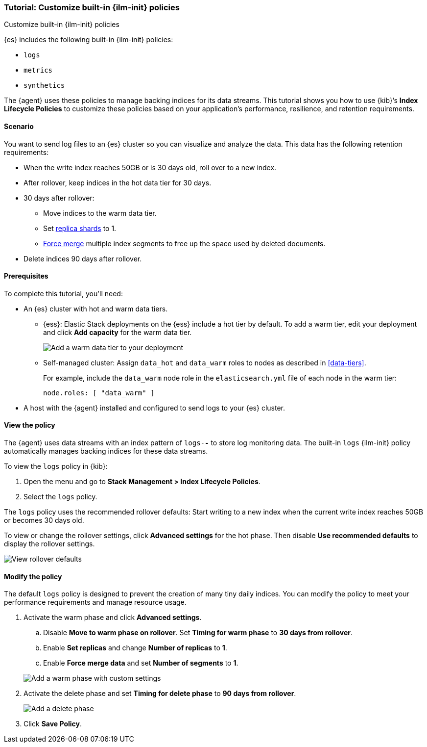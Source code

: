 [role="xpack"]

[[example-using-index-lifecycle-policy]]
=== Tutorial: Customize built-in {ilm-init} policies
++++
<titleabbrev>Customize built-in {ilm-init} policies</titleabbrev>
++++

{es} includes the following built-in {ilm-init} policies:

- `logs`
- `metrics`
- `synthetics`

The {agent} uses these policies to manage backing indices for its data streams.
This tutorial shows you how to use {kib}’s **Index Lifecycle Policies** to
customize these policies based on your application's performance, resilience,
and retention requirements.


[discrete]
[[example-using-index-lifecycle-policy-scenario]]
==== Scenario

You want to send log files to an {es} cluster so you can visualize and analyze
the data. This data has the following retention requirements:

* When the write index reaches 50GB or is 30 days old, roll over to a new index.
* After rollover, keep indices in the hot data tier for 30 days.
* 30 days after rollover:
** Move indices to the warm data tier.
** Set <<glossary-replica-shard, replica shards>> to 1.
** <<indices-forcemerge, Force merge>> multiple index segments to free up the
space used by deleted documents.
* Delete indices 90 days after rollover.


[discrete]
[[example-using-index-lifecycle-policy-prerequisites]]
==== Prerequisites

To complete this tutorial, you'll need:

* An {es} cluster with hot and warm data tiers.

** {ess}:
Elastic Stack deployments on the {ess} include a hot tier by default. To add a
warm tier, edit your deployment and click **Add capacity** for the warm data
tier.
+
[role="screenshot"]
image::images/ilm/tutorial-ilm-ess-add-warm-data-tier.png[Add a warm data tier to your deployment]

** Self-managed cluster:
Assign `data_hot` and `data_warm` roles to nodes as described in
<<data-tiers>>.
+
For example, include the `data_warm` node role in the `elasticsearch.yml` file
of each node in the warm tier:
+
[source,yaml]
----
node.roles: [ "data_warm" ]
----

* A host with the {agent} installed and configured to send logs to your {es}
cluster.

[discrete]
[[example-using-index-lifecycle-policy-view-ilm-policy]]
==== View the policy

The {agent} uses data streams with an index pattern of `logs-*-*` to store log
monitoring data. The built-in `logs` {ilm-init} policy automatically manages
backing indices for these data streams.

To view the `logs` policy in {kib}:

. Open the menu and go to **Stack Management > Index Lifecycle Policies**.
. Select the `logs` policy.

The `logs` policy uses the recommended rollover defaults: Start writing to a new
index when the current write index reaches 50GB or becomes 30 days old.

To view or change the rollover settings, click **Advanced settings** for the hot
phase. Then disable **Use recommended defaults** to display the rollover
settings.

[role="screenshot"]
image::images/ilm/tutorial-ilm-hotphaserollover-default.png[View rollover defaults]

[discrete]
[[ilm-ex-modify-policy]]
==== Modify the policy

The default `logs` policy is designed to prevent the creation of many tiny daily
indices. You can modify the policy to meet your performance requirements and
manage resource usage.

. Activate the warm phase and click **Advanced settings**.
+
--
.. Disable **Move to warm phase on rollover**. Set **Timing for warm phase** to
**30 days from rollover**.

.. Enable **Set replicas** and change **Number of replicas** to **1**.

.. Enable **Force merge data** and set **Number of segments** to **1**.

[role="screenshot"]
image::images/ilm/tutorial-ilm-modify-default-warm-phase-rollover.png[Add a warm phase with custom settings]
--

. Activate the delete phase and set **Timing for delete phase** to **90 days from
rollover**.
+
[role="screenshot"]
image::images/ilm/tutorial-ilm-delete-rollover.png[Add a delete phase]

. Click **Save Policy**.
